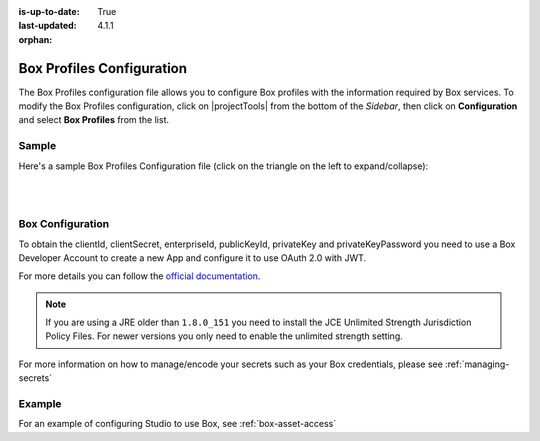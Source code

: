 :is-up-to-date: True
:last-updated: 4.1.1
:orphan:

.. _box-profile-configuration:

==========================
Box Profiles Configuration
==========================
The Box Profiles configuration file allows you to configure Box profiles with the information
required by Box services.
To modify the Box Profiles configuration, click on |projectTools| from the bottom of the *Sidebar*,
then click on **Configuration** and select **Box Profiles** from the list.

.. image:: /_static/images/site-admin/config-open-box-config.webp
    :alt: Configurations - Open Box Profiles Configuration
    :width: 45%
    :align: center

------
Sample
------
Here's a sample Box Profiles Configuration file (click on the triangle on the left to expand/collapse):

.. raw:: html

   <details>
   <summary><a>Sample "box.xml"</a></summary>

.. rli:: https://raw.githubusercontent.com/craftercms/studio/develop/src/main/webapp/repo-bootstrap/global/configuration/samples/sample-box.xml
   :caption: *CRAFTER_HOME/data/repos/sites/SITENAME/sandbox/config/studio/box/box.xml*
   :language: xml
   :linenos:

.. raw:: html

   </details>

|
|

-----------------
Box Configuration
-----------------
To obtain the clientId, clientSecret, enterpriseId, publicKeyId, privateKey and privateKeyPassword
you need to use a Box Developer Account to create a new App and configure it to use OAuth 2.0 with
JWT.

For more details you can follow the `official documentation <https://developer.box.com/docs/authentication-with-jwt>`_.

.. note::
  If you are using a JRE older than ``1.8.0_151`` you need to install the JCE Unlimited Strength
  Jurisdiction Policy Files. For newer versions you only need to enable the unlimited strength setting.

For more information on how to manage/encode your secrets such as your Box credentials, please see :ref:`managing-secrets`

-------
Example
-------
For an example of configuring Studio to use Box, see :ref:`box-asset-access`